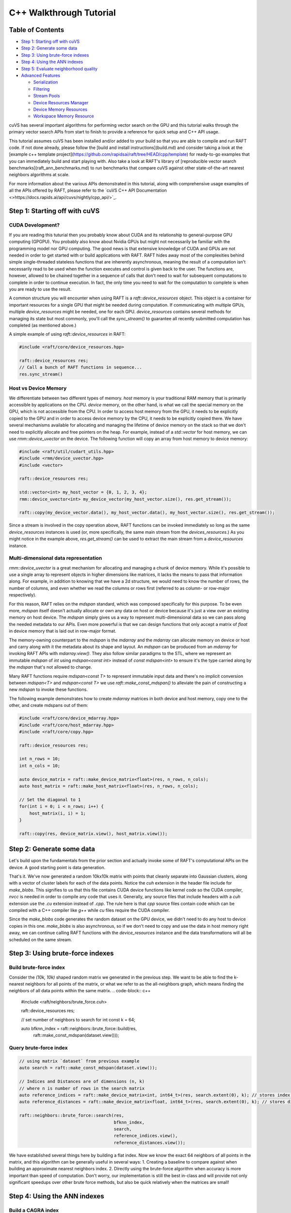 ========================
C++ Walkthrough Tutorial
========================

Table of Contents
=================

- `Step 1: Starting off with cuVS`_

- `Step 2: Generate some data`_

- `Step 3: Using brute-force indexes`_

- `Step 4: Using the ANN indexes`_

- `Step 5: Evaluate neighborhood quality`_

- `Advanced Features`_ 

  * `Serialization`_
  
  * `Filtering`_
  
  * `Stream Pools`_
  
  * `Device Resources Manager`_
  
  * `Device Memory Resources`_
  
  * `Workspace Memory Resource`_

cuVS has several important algorithms for performing vector search on the GPU and this tutorial walks through the primary vector search APIs from start to finish to provide a reference for quick setup and C++ API usage.

This tutorial assumes cuVS has been installed and/or added to your build so that you are able to compile and run RAFT code. If not done already, please follow the [build and install instructions](build.md) and consider taking a look at the [example c++ template project](https://github.com/rapidsai/raft/tree/HEAD/cpp/template) for ready-to-go examples that you can immediately build and start playing with. Also take a look at RAFT's library of [reproducible vector search benchmarks](raft_ann_benchmarks.md) to run benchmarks that compare cuVS against other state-of-the-art nearest neighbors algorithms at scale.

For more information about the various APIs demonstrated in this tutorial, along with comprehensive usage examples of all the APIs offered by RAFT, please refer to the `cuVS C++ API Documentation <>https://docs.rapids.ai/api/cuvs/nightly/cpp_api/>`_.

Step 1: Starting off with cuVS
==============================

CUDA Development?
-----------------

If you are reading this tuturial then you probably know about CUDA and its relationship to general-purpose GPU computing (GPGPU). You probably also know about Nvidia GPUs but might not necessarily be familiar with the programming model nor GPU computing. The good news is that extensive knowledge of CUDA and GPUs are not needed in order to get started with or build applications with RAFT. RAFT hides away most of the complexities behind simple single-threaded stateless functions that are inherently asynchronous, meaning the result of a computation isn't necessarily read to be used when the function executes and control is given back to the user. The functions are, however, allowed to be chained together in a sequence of calls that don't need to wait for subsequent computations to complete in order to continue execution. In fact, the only time you need to wait for the computation to complete is when you are ready to use the result.

A common structure you will encounter when using RAFT is a `raft::device_resources` object. This object is a container for important resources for a single GPU that might be needed during computation. If communicating with multiple GPUs, multiple `device_resources` might be needed, one for each GPU. `device_resources` contains several methods for managing its state but most commonly, you'll call the `sync_stream()` to guarantee all recently submitted computation has completed (as mentioned above.)

A simple example of using `raft::device_resources` in RAFT:

.. code-block:: c++

   #include <raft/core/device_resources.hpp>

   raft::device_resources res;
   // Call a bunch of RAFT functions in sequence...
   res.sync_stream()

Host vs Device Memory
---------------------

We differentiate between two different types of memory. `host` memory is your traditional RAM memory that is primarily accessible by applications on the CPU. `device` memory, on the other hand, is what we call the special memory on the GPU, which is not accessible from the CPU. In order to access host memory from the GPU, it needs to be explicitly copied to the GPU and in order to access device memory by the CPU, it needs to be explicitly copied there. We have several mechanisms available for allocating and managing the lifetime of device memory on the stack so that we don't need to explicitly allocate and free pointers on the heap. For example, instead of a `std::vector` for host memory, we can use `rmm::device_uvector` on the device. The following function will copy an array from host memory to device memory:

.. code-block:: c++

   #include <raft/util/cudart_utils.hpp>
   #include <rmm/device_uvector.hpp>
   #include <vector>

   raft::device_resources res;

   std::vector<int> my_host_vector = {0, 1, 2, 3, 4};
   rmm::device_uvector<int> my_device_vector(my_host_vector.size(), res.get_stream());

   raft::copy(my_device_vector.data(), my_host_vector.data(), my_host_vector.size(), res.get_stream());

Since a stream is involved in the copy operation above, RAFT functions can be invoked immediately so long as the same `device_resources` instances is used (or, more specifically, the same main stream from the `devices_resources`.) As you might notice in the example above, `res.get_stream()` can be used to extract the main stream from a `device_resources` instance.

Multi-dimensional data representation
-------------------------------------

`rmm::device_uvector` is a great mechanism for allocating and managing a chunk of device memory. While it's possible to use a single array to represent objects in higher dimensions like matrices, it lacks the means to pass that information along. For example, in addition to knowing that we have a 2d structure, we would need to know the number of rows, the number of columns, and even whether we read the columns or rows first (referred to as column- or row-major respectively).

For this reason, RAFT relies on the `mdspan` standard, which was composed specifically for this purpose. To be even more, `mdspan` itself doesn't actually allocate or own any data on host or device because it's just a view over an existing memory on host device. The `mdspan` simply gives us a way to represent multi-dimensional data so we can pass along the needed metadata to our APIs. Even more powerful is that we can design functions that only accept a matrix of `float` in device memory that is laid out in row-major format.

The memory-owning counterpart to the `mdspan` is the `mdarray` and the `mdarray` can allocate memory on device or host and carry along with it the metadata about its shape and layout. An `mdspan` can be produced from an `mdarray` for invoking RAFT APIs with `mdarray.view()`. They also follow similar paradigms to the STL, where we represent an immutable `mdspan` of `int` using `mdspan<const int>` instead of `const mdspan<int>` to ensure it's the type carried along by the `mdspan` that's not allowed to change.

Many RAFT functions require `mdspan<const T>` to represent immutable input data and there's no implicit conversion between `mdspan<T>` and `mdspan<const T>` we use `raft::make_const_mdspan()` to alleviate the pain of constructing a new `mdspan` to invoke these functions.

The following example demonstrates how to create `mdarray` matrices in both device and host memory, copy one to the other, and create mdspans out of them:

.. code-block:: c++

   #include <raft/core/device_mdarray.hpp>
   #include <raft/core/host_mdarray.hpp>
   #include <raft/core/copy.hpp>

   raft::device_resources res;

   int n_rows = 10;
   int n_cols = 10;

   auto device_matrix = raft::make_device_matrix<float>(res, n_rows, n_cols);
   auto host_matrix = raft::make_host_matrix<float>(res, n_rows, n_cols);

   // Set the diagonal to 1
   for(int i = 0; i < n_rows; i++) {
       host_matrix(i, i) = 1;
   }

   raft::copy(res, device_matrix.view(), host_matrix.view());

Step 2: Generate some data
==========================

Let's build upon the fundamentals from the prior section and actually invoke some of RAFT's computational APIs on the device. A good starting point is data generation.

.. code-block: c++

   #include <raft/core/device_mdarray.hpp>
   #include <raft/random/make_blobs.cuh>

   raft::device_resources res;

   int n_rows = 10000;
   int n_cols = 10000;

   auto dataset = raft::make_device_matrix<float, int64_t>(res, n_rows, n_cols);
   auto labels = raft::make_device_vector<int64_t, int64_t>(res, n_rows);

   raft::random::make_blobs(res, dataset.view(), labels.view());

That's it. We've now generated a random 10kx10k matrix with points that cleanly separate into Gaussian clusters, along with a vector of cluster labels for each of the data points. Notice the `cuh` extension in the header file include for `make_blobs`. This signifies to us that this file contains CUDA device functions like kernel code so the CUDA compiler, `nvcc` is needed in order to compile any code that uses it. Generally, any source files that include headers with a `cuh` extension use the `.cu` extension instead of `.cpp`. The rule here is that `cpp` source files contain code which can be compiled with a C++ compiler like `g++` while `cu` files require the CUDA compiler.

Since the `make_blobs` code generates the random dataset on the GPU device, we didn't need to do any host to device copies in this one. `make_blobs` is also asynchronous, so if we don't need to copy and use the data in host memory right away, we can continue calling RAFT functions with the `device_resources` instance and the data transformations will all be scheduled on the same stream.

Step 3: Using brute-force indexes
=================================

Build brute-force index
-----------------------

Consider the `(10k, 10k)` shaped random matrix we generated in the previous step. We want to be able to find the k-nearest neighbors for all points of the matrix, or what we refer to as the all-neighbors graph, which means finding the neighbors of all data points within the same matrix.
.. code-block:: c++

   #include <raft/neighbors/brute_force.cuh>

   raft::device_resources res;

   // set number of neighbors to search for
   int const k = 64;

   auto bfknn_index = raft::neighbors::brute_force::build(res,
                                                          raft::make_const_mdspan(dataset.view()));

Query brute-force index
-----------------------

.. code-block:: c++

   // using matrix `dataset` from previous example
   auto search = raft::make_const_mdspan(dataset.view());

   // Indices and Distances are of dimensions (n, k)
   // where n is number of rows in the search matrix
   auto reference_indices = raft::make_device_matrix<int, int64_t>(res, search.extent(0), k); // stores index of neighbors
   auto reference_distances = raft::make_device_matrix<float, int64_t>(res, search.extent(0), k); // stores distance to neighbors

   raft::neighbors::brute_force::search(res,
                                        bfknn_index,
                                        search,
                                        reference_indices.view(),
                                        reference_distances.view());

We have established several things here by building a flat index. Now we know the exact 64 neighbors of all points in the matrix, and this algorithm can be generally useful in several ways:
1. Creating a baseline to compare against when building an approximate nearest neighbors index.
2. Directly using the brute-force algorithm when accuracy is more important than speed of computation. Don't worry, our implementation is still the best in-class and will provide not only significant speedups over other brute force methods, but also be quick relatively when the matrices are small!


Step 4: Using the ANN indexes
=============================

Build a CAGRA index
-------------------

Next we'll train an ANN index. We'll use our graph-based CAGRA algorithm for this example but the other index types use a very similar pattern.

.. code-block:: c++

   #include <raft/neighbors/cagra.cuh>

   raft::device_resources res;

   // use default index parameters
   raft::neighbors::cagra::index_params index_params;

   auto index = raft::neighbors::cagra::build<float, uint32_t>(res, index_params, raft::make_const_mdspan(dataset.view()));

Query the CAGRA index
---------------------

Now that we've trained a CAGRA index, we can query it by first allocating our output `mdarray` objects and passing the trained index model into the search function.

.. code-block:: c++

   // create output arrays
   auto indices = raft::make_device_matrix<uint32_t>(res, n_rows, k);
   auto distances = raft::make_device_matrix<float>(res, n_rows, k);

   // use default search parameters
   raft::neighbors::cagra::search_params search_params;

   // search K nearest neighbors
   raft::neighbors::cagra::search<float, uint32_t>(
   res, search_params, index, search, indices.view(), distances.view());

Step 5: Evaluate neighborhood quality
=====================================

In step 3 we built a flat index and queried for exact neighbors while in step 4 we build an ANN index and queried for approximate neighbors. How do you quickly figure out the quality of our approximate neighbors and whether it's in an acceptable range based on your needs? Just compute the `neighborhood_recall` which gives a single value in the range [0, 1]. Closer the value to 1, higher the quality of the approximation.

.. code-block:: c++

   #include <raft/stats/neighborhood_recall.cuh>

   raft::device_resources res;

   // Assuming matrices as type raft::device_matrix_view and variables as
   // indices : approximate neighbor indices
   // reference_indices : exact neighbor indices
   // distances : approximate neighbor distances
   // reference_distances : exact neighbor distances

   // We want our `neighborhood_recall` value in host memory
   float const recall_scalar = 0.0;
   auto recall_value = raft::make_host_scalar(recall_scalar);

   raft::stats::neighborhood_recall(res,
                                    raft::make_const_mdspan(indices.view()),
                                    raft::make_const_mdspan(reference_indices.view()),
                                    recall_value.view(),
                                    raft::make_const_mdspan(distances.view()),
                                    raft::make_const_mdspan(reference_distances.view()));
 
   res.sync_stream();

Notice we can run invoke the functions for index build and search for both algorithms, one right after the other, because we don't need to access any outputs from the algorithms in host memory. We will need to synchronize the stream on the `raft::device_resources` instance before we can read the result of the `neighborhood_recall` computation, though.

Similar to a Numpy array, when we use a `host_scalar`, we are really using a multi-dimensional structure that contains only a single dimension, and further a single element. We can use element indexing to access the resulting element directly.
.. code-block:: c++
   std::cout << recall_value(0) << std::endl;

While it may seem like unnecessary additional work to wrap the result in a `host_scalar` mdspan, this API choice is made intentionally to support the possibility of also receiving the result as a `device_scalar` so that it can be used directly on the device for follow-on computations without having to incur the synchronization or transfer cost of bringing the result to host. This pattern becomes even more important when the result is being computed in a loop, such as an iterative solver, and the cost of synchronization and device-to-host (d2h) transfer becomes very expensive.

Advanced features
=================

The following sections present some advanced features that we have found can be useful for squeezing more utilization out of GPU hardware. As you've seen in this tutorial, RAFT provides several very useful tools and building blocks for developing accelerated applications beyond vector search capabilities.

Serialization
-------------

Most of the indexes in `raft::neighbors` can be serialized to/from streams and files on disk. The index types that support this feature have include files with the naming convention `<index_type>_serialize.cuh`. The serialization functions are similar across the different index types, with the primary difference being that some index types require a pointer to all the training data for search. Since the original training dataset can be quite large, the `serialize()` function for these index types includes an argument `include_dataset`, which allows the user to specify whether the dataset should be included in the serialized form. The index types that allow for this also include a method `update_datasets()` to allow for the dataset to be re-attached to the index after it is deserialized.

The following example demonstrates serializing and deserializing a CAGRA index to and from a file. For index types that don't require the training data, you can remove the `include_dataset` and `update_dataset()` parts. We will assume the CAGRA index has been built using the code from [Step 4](#build-a-cagra-index) above:

.. code-block:: c++

   #include <raft/neighbors/cagra.cuh>
   #include <raft/neighbors/cagra_serialize.cuh>

   using namespace raft::neighbors;

   raft::neighbors::cagra::serialize(res, "cagra_serialized.dat", index, false);

   auto index_deser = raft::neighbors::cagra::deserialize(res, "cagra_serialized.dat");
   index_deser.update_dataset(dataset);

Filtering
---------

As of RAFT 23.10, support for pre-filtering of neighbors has been added to ANN index. This search feature can enable multiple use-cases, such as filtering a vector based on it's attributes (hybrid searches), the removal of vectors already added to the index, or the control of access in searches for security purposes.
The filtering is available through the `search_with_filtering()` function of the ANN index, and is done by applying a predicate function on the GPU, which usually have the signature `(uint32_t query_ix, uint32_t sample_ix) -> bool`.

One of the most commonly used mechanism for filtering is the bitset: the bitset is a data structure that allows to test the presence of a value in a set through a fast lookup, and is implemented as a bit array so that every element contains a `0` or a `1` (respectively `false` and `true` in boolean logic). RAFT provides a `raft::core::bitset` class that can be used to create and manipulate bitsets on the GPU, and a `raft::core::bitset_view` class that can be used to pass bitsets to filtering functions.

The following example demonstrates how to use the filtering API (assume the CAGRA index is built using the code from [Step 4](#build-a-cagra-index) above:

.. code-block:: c++

   #include <raft/neighbors/cagra.cuh>
   #include <raft/neighbors/sample_filter.cuh>

   using namespace raft::neighbors;

   cagra::search_params search_params;

   // create a bitset to filter the search
   auto removed_indices = raft::make_device_vector<IdxT>(res, n_removed_indices);
   raft::core::bitset<std::uint32_t, IdxT> removed_indices_bitset(
     res, removed_indices.view(), dataset.extent(0));

   // ... Populate the bitset ... 

   // search K nearest neighbours according to a bitset filter
   auto neighbors = raft::make_device_matrix<uint32_t>(res, n_queries, k);
   auto distances = raft::make_device_matrix<float>(res, n_queries, k);
   cagra::search_with_filtering(res, search_params, index, queries, neighbors, distances,
     filtering::bitset_filter(removed_indices_bitset.view()));


Stream pools
------------

Within each CPU thread, CUDA uses `streams` to submit asynchronous work. You can think of a stream as a queue. Each stream can submit work to the GPU independently of other streams but work submitted within each stream is queued and executed in the order in which it was submitted. Similar to how we can use thread pools to bound the parallelism of CPU threads, we can use CUDA stream pools to bound the amount of concurrent asynchronous work that can be scheduled on a GPU. Each instance of `device_resources` has a main stream, but can also create a stream pool. For a single CPU thread, multiple different instances of `device_resources` can be created with different main streams and used to invoke a series of RAFT functions concurrently on the same or different GPU devices, so long as the target devices have available resources to perform the work. Once a device is saturated, queued work on streams will be scheduled and wait for a chance to do more work. During this time the streams are waiting, the CPU thread will still continue its own execution asynchronously unless `sync_stream_pool()` is called, causing the thread to block and wait for the thread pools to complete.

Also, beware that before splitting GPU work onto multiple different concurrent streams, it can often be important to wait for the main stream in the `device_resources`. This can be done with `wait_stream_pool_on_stream()`.

To summarize, if wanting to execute multiple different streams in parallel, we would often use a stream pool like this:

.. code-block:: c++

   #include <raft/core/device_resources.hpp>

   #include <rmm/cuda_stream_pool.hpp>
   #include <rmm/cuda_stream.hpp>

   int n_streams = 5;

   rmm::cuda_stream stream;
   std::shared_ptr<rmm::cuda_stream_pool> stream_pool(5)
   raft::device_resources res(stream.view(), stream_pool);

   // Submit some work on the main stream...

   res.wait_stream_pool_on_stream()
   for(int i = 0; i < n_streams; ++i) {
       rmm::cuda_stream_view stream_from_pool = res.get_next_usable_stream();
       raft::device_resources pool_res(stream_from_pool);
       // Submit some work with pool_res...
   }

   res.sync_stream_pool();

Device resources manager
------------------------

In multi-threaded applications, it is often useful to create a set of
`raft::device_resources` objects on startup to avoid the overhead of
re-initializing underlying resources every time a `raft::device_resources` object
is needed. To help simplify this common initialization logic, RAFT
provides a `raft::device_resources_manager` to handle this for downstream
applications. On startup, the application can specify certain limits on the
total resource consumption of the `raft::device_resources` objects that will be
generated:

.. code-block:: c++

   #include <raft/core/device_resources_manager.hpp>

   void initialize_application() {
     // Set the total number of CUDA streams to use on each GPU across all CPU
     // threads. If this method is not called, the default stream per thread
     // will be used.
     raft::device_resources_manager::set_streams_per_device(16);

     // Create a memory pool with given max size in bytes. Passing std::nullopt will allow
     // the pool to grow to the available memory of the device.
     raft::device_resources_manager::set_max_mem_pool_size(std::nullopt);

     // Set the initial size of the memory pool in bytes.
     raft::device_resources_manager::set_init_mem_pool_size(16000000);

     // If neither of the above methods are called, no memory pool will be used
   }

While this example shows some commonly used settings,
`raft::device_resources_manager` provides support for several other
resource options and constraints, including options to initialize entire
stream pools that can be used by an individual `raft::device_resources` object. After
this initialization method is called, the following function could be called
from any CPU thread:

.. code-block:: c++

   void foo() {
     raft::device_resources const& res = raft::device_resources_manager::get_device_resources();
     // Submit some work with res
     res.sync_stream();
   }

If any `raft::device_resources_manager` setters are called _after_ the first
call to `raft::device_resources_manager::get_device_resources()`, these new
settings are ignored, and a warning will be logged. If a thread calls
`raft::device_resources_manager::get_device_resources()` multiple times, it is
guaranteed to access the same underlying `raft::device_resources` object every
time. This can be useful for chaining work in different calls on the same
thread without keeping a persistent reference to the resources object.

Device memory resources
-----------------------

The RAPIDS software ecosystem makes heavy use of the [RAPIDS Memory Manager](https://github.com/rapidsai/rmm) (RMM) to enable zero-copy sharing of device memory across various GPU-enabled libraries such as PyTorch, Jax, Tensorflow, and FAISS. A really powerful feature of RMM is the ability to set a memory resource, such as a pooled memory resource that allocates a block of memory up front to speed up subsequent smaller allocations, and have all the libraries in the GPU ecosystem recognize and use that same memory resource for all of their memory allocations.

As an example, the following code snippet creates a `pool_memory_resource` and sets it as the default memory resource, which means all other libraries that use RMM will now allocate their device memory from this same pool:

.. code-block:: c++

   #include <rmm/mr/device/pool_memory_resource.hpp>

   rmm::mr::cuda_memory_resource cuda_mr;
   // Construct a resource that uses a coalescing best-fit pool allocator
   // set the initial size to half of the free device memory
   auto init_size = rmm::percent_of_free_device_memory(50);
   rmm::mr::pool_memory_resource<rmm::mr::cuda_memory_resource> pool_mr{&cuda_mr, init_size};
   rmm::mr::set_current_device_resource(&pool_mr); // Updates the current device resource pointer to `pool_mr`

The `raft::device_resources` object will now also use the `rmm::current_device_resource`.  This isn't limited to C++, however. Often a user will be interacting with PyTorch, RAPIDS, or Tensorflow through Python and so they can set and use RMM's `current_device_resource` [right in Python](https://github.com/rapidsai/rmm#using-rmm-in-python-code).

Workspace memory resource
-------------------------

As mentioned above, `raft::device_resources` will use `rmm::current_device_resource` by default for all memory allocations. However, there are times when a particular algorithm might benefit from using a different memory resource such as a `managed_memory_resource`, which creates a unified memory space between device and host memory, paging memory in and out of device as needed. Most of RAFT's algorithms allocate temporary memory as needed to perform their computations and we can control the memory resource used for these temporary allocations through the `workspace_resource` in the `raft::device_resources` instance.

For some applications, the `managed_memory_resource`, can enable a memory space that is larger than the GPU, thus allowing a natural spilling to host memory when needed. This isn't always the best way to use managed memory, though, as it can quickly lead to thrashing and severely impact performance. Still, when it can be used, it provides a very powerful tool that can also avoid out of memory errors when enough host memory is available.

The following creates a managed memory allocator and set it as the `workspace_resource` of the `raft::device_resources` instance:

.. code-block:: c++

   #include <raft/core/device_resources.hpp>
   #include <rmm/mr/device/managed_memory_resource.hpp>

   std::shared_ptr<rmm::mr::managed_memory_resource> managed_resource;
   raft::device_resource res(managed_resource);```

The `workspace_resource` uses an `rmm::mr::limiting_resource_adaptor`, which limits the total amount of allocation possible. This allows RAFT algorithms to work within the confines of the memory constraints imposed by the user so that things like batch sizes can be automatically set to reasonable values without exceeding the allotted memory. By default, this limit restricts the memory allocation space for temporary workspace buffers to the memory available on the device.

The below example specifies the total number of bytes that RAFT can use for temporary workspace allocations to 3GB:

.. code-block:: c++

   #include <raft/core/device_resources.hpp>
   #include <rmm/mr/device/managed_memory_resource.hpp>

   #include <optional>

   std::shared_ptr<rmm::mr::managed_memory_resource> managed_resource;
   raft::device_resource res(managed_resource, std::make_optional<std::size_t>(3 * 1024^3));

